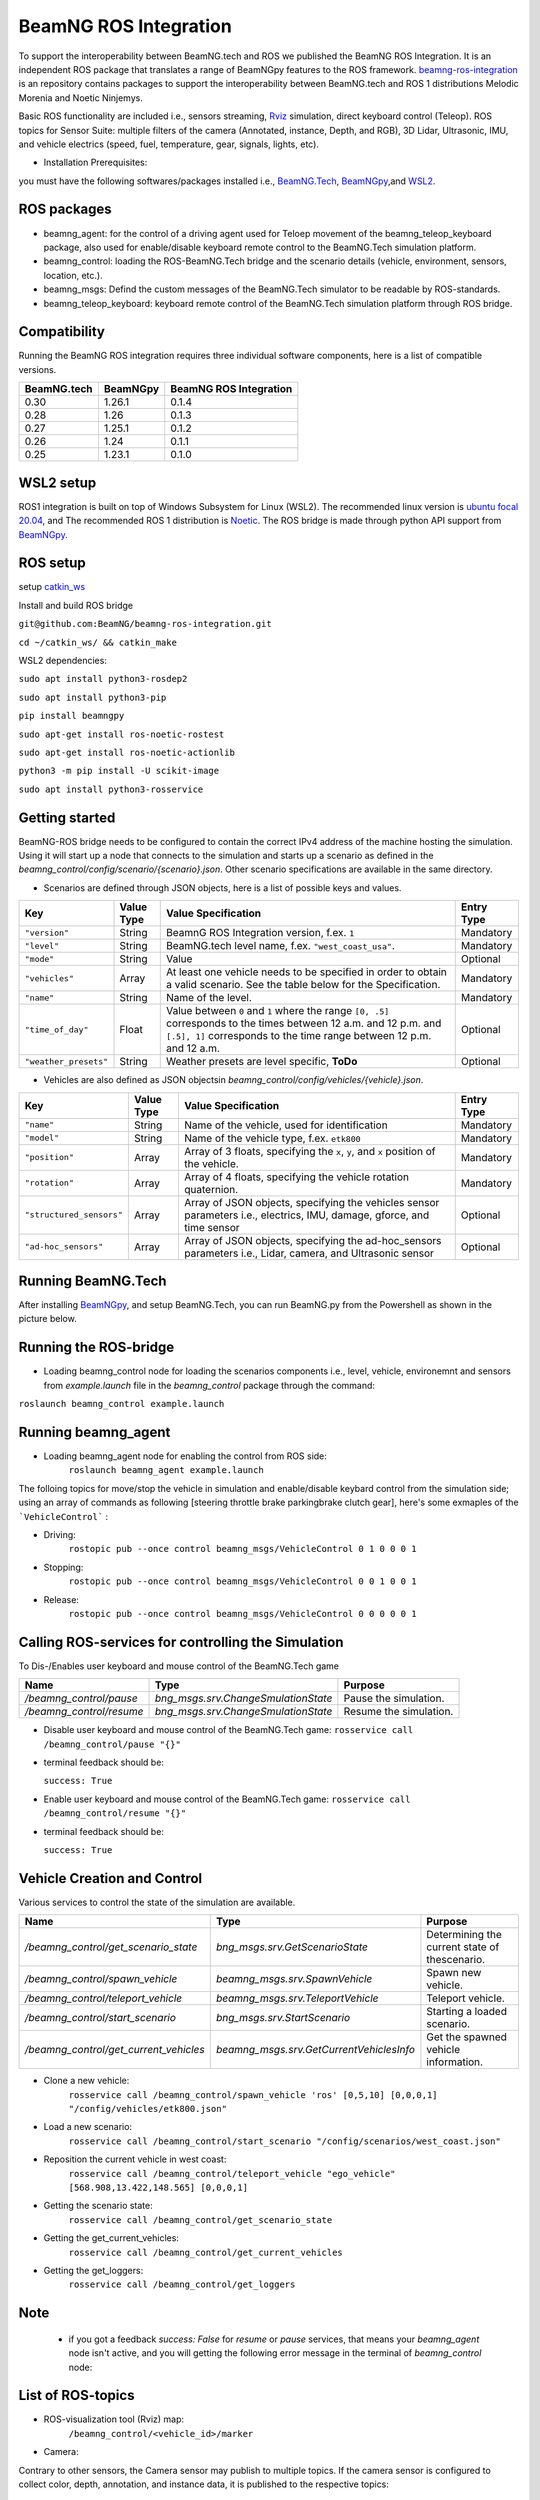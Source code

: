 BeamNG ROS Integration
**********************

To support the interoperability between BeamNG.tech and ROS we published the BeamNG ROS Integration.
It is an independent ROS package that translates a range of BeamNGpy features to the ROS framework. `beamng-ros-integration <https://github.com/BeamNG/beamng-ros-integration>`_ is an repository contains packages to support the interoperability between BeamNG.tech and ROS 1 distributions Melodic Morenia and Noetic Ninjemys.

Basic ROS functionality are included i.e., sensors streaming, `Rviz <http://wiki.ros.org/rviz>`_ simulation, direct keyboard control (Teleop). ROS topics for Sensor Suite:  multiple filters of the camera (Annotated, instance, Depth, and RGB), 3D Lidar, Ultrasonic, IMU, and vehicle electrics (speed, fuel, temperature, gear, signals, lights, etc).


- Installation Prerequisites:

you must have the following softwares/packages installed i.e., `BeamNG.Tech <https://documentation.beamng.com/beamng_tech/>`_, `BeamNGpy <https://pypi.org/project/beamngpy/>`__,and `WSL2 <https://jack-kawell.com/2020/06/12/ros-wsl2/>`_.


ROS packages
^^^^^^^^^^^^

- beamng_agent: for the control of a driving agent used for Teloep movement of the beamng_teleop_keyboard package, also used for enable/disable keyboard remote control to the BeamNG.Tech simulation platform.

- beamng_control: loading the ROS-BeamNG.Tech bridge and the scenario details (vehicle, environment, sensors, location, etc.).

- beamng_msgs: Defind the custom messages of the BeamNG.Tech simulator to be readable by ROS-standards.

- beamng_teleop_keyboard: keyboard remote control of the BeamNG.Tech simulation platform through ROS bridge.

Compatibility
^^^^^^^^^^^^^

Running the BeamNG ROS integration requires three individual software components, here is a list of compatible versions.

+-------------+----------+------------------------+
| BeamNG.tech | BeamNGpy | BeamNG ROS Integration |
+=============+==========+========================+
| 0.30        | 1.26.1   | 0.1.4                  |
+-------------+----------+------------------------+
| 0.28        | 1.26     | 0.1.3                  |
+-------------+----------+------------------------+
| 0.27        | 1.25.1   | 0.1.2                  |
+-------------+----------+------------------------+
| 0.26        | 1.24     | 0.1.1                  |
+-------------+----------+------------------------+
| 0.25        | 1.23.1   | 0.1.0                  |
+-------------+----------+------------------------+

WSL2 setup
^^^^^^^^^^
ROS1 integration is built on top of Windows Subsystem for Linux (WSL2). The recommended linux version is `ubuntu focal 20.04 <http://old-releases.ubuntu.com/releases/focal/>`_, and The recommended ROS 1 distribution is `Noetic <http://wiki.ros.org/noetic/Installation/Ubuntu>`_. The ROS bridge is made through python API support from `BeamNGpy <https://github.com/BeamNG/BeamNGpy>`_.


ROS setup
^^^^^^^^^
setup `catkin_ws <http://wiki.ros.org/ROS/Tutorials/InstallingandConfiguringROSEnvironment>`_

Install and build ROS bridge

``git@github.com:BeamNG/beamng-ros-integration.git``

``cd ~/catkin_ws/ && catkin_make``

WSL2 dependencies:

``sudo apt install python3-rosdep2``

``sudo apt install python3-pip``

``pip install beamngpy``

``sudo apt-get install ros-noetic-rostest``

``sudo apt-get install ros-noetic-actionlib``

``python3 -m pip install -U scikit-image``

``sudo apt install python3-rosservice``


Getting started
^^^^^^^^^^^^^^^

BeamNG-ROS bridge needs to be configured to contain the correct IPv4 address of the machine hosting the simulation.
Using it will start up a node that connects to the simulation and starts up a scenario as defined in the `beamng_control/config/scenario/{scenario}.json`. Other scenario specifications are available in the same directory.

- Scenarios are defined through JSON objects, here is a list of possible keys and values.


+----------------------+------------------+-------------------------------------------------------------------------------------+------------+
|Key                   |Value Type        | Value Specification                                                                 | Entry Type |
+======================+==================+=====================================================================================+============+
|``"version"``         |String            | BeamnG ROS Integration version, f.ex. ``1``                                         | Mandatory  |
+----------------------+------------------+-------------------------------------------------------------------------------------+------------+
|``"level"``           |String            | BeamNG.tech level name, f.ex. ``"west_coast_usa"``.                                 | Mandatory  |
+----------------------+------------------+-------------------------------------------------------------------------------------+------------+
|``"mode"``            |String            | Value                                                                               | Optional   |
+----------------------+------------------+-------------------------------------------------------------------------------------+------------+
|``"vehicles"``        |Array             | At least one vehicle needs to be specified in order to obtain a valid scenario.     | Mandatory  |
|                      |                  | See the table below for the Specification.                                          |            |
+----------------------+------------------+-------------------------------------------------------------------------------------+------------+
|``"name"``            |String            | Name of the level.                                                                  | Mandatory  |
+----------------------+------------------+-------------------------------------------------------------------------------------+------------+
|``"time_of_day"``     |Float             | Value between ``0`` and ``1`` where the range ``[0, .5]`` corresponds               | Optional   |
|                      |                  | to the times between 12 a.m. and 12 p.m. and ``[.5], 1]`` corresponds to            |            |
|                      |                  | the time range between 12 p.m. and 12 a.m.                                          |            |
+----------------------+------------------+-------------------------------------------------------------------------------------+------------+
|``"weather_presets"`` |String            | Weather presets are level specific, **ToDo**                                        | Optional   |
+----------------------+------------------+-------------------------------------------------------------------------------------+------------+




- Vehicles are also defined as JSON objectsin `beamng_control/config/vehicles/{vehicle}.json`.
.. TODO: add  

+-----------------------------+------------------+------------------------------------------------------------------------------------------------------------------------+------------+
|Key                          |Value Type        | Value Specification                                                                                                    | Entry Type |
+=============================+==================+========================================================================================================================+============+
|``"name"``                   |String            |Name of the vehicle, used for identification                                                                            | Mandatory  |
+-----------------------------+------------------+------------------------------------------------------------------------------------------------------------------------+------------+
|``"model"``                  |String            |Name of the vehicle type, f.ex. ``etk800``                                                                              | Mandatory  |
+-----------------------------+------------------+------------------------------------------------------------------------------------------------------------------------+------------+
|``"position"``               |Array             |Array of 3 floats, specifying the ``x``, ``y``, and ``x`` position of the vehicle.                                      | Mandatory  |
+-----------------------------+------------------+------------------------------------------------------------------------------------------------------------------------+------------+
|``"rotation"``               |Array             |Array of 4 floats, specifying the vehicle rotation quaternion.                                                          | Mandatory  |
+-----------------------------+------------------+------------------------------------------------------------------------------------------------------------------------+------------+
|``"structured_sensors"``     |Array             |Array of JSON objects, specifying the vehicles sensor parameters i.e., electrics, IMU, damage, gforce, and time sensor  | Optional   |
+-----------------------------+------------------+------------------------------------------------------------------------------------------------------------------------+------------+
|``"ad-hoc_sensors"``         |Array             |Array of JSON objects, specifying the ad-hoc_sensors parameters i.e., Lidar, camera, and Ultrasonic sensor              | Optional   |
+-----------------------------+------------------+------------------------------------------------------------------------------------------------------------------------+------------+




Running BeamNG.Tech
^^^^^^^^^^^^^^^^^^^

After installing `BeamNGpy <https://github.com/BeamNG/BeamNGpy>`__, and setup BeamNG.Tech, you can run BeamNG.py from the Powershell as shown in the picture below.

.. image:: https://github.com/BeamNG/BeamNGpy/raw/master/media/bngpy.png
  :width: 800
  :alt: Run BeamNG.Tech from BeamNGpy
.. ![Run BeamNG.Tech from BeamNGpy](https://github.com/BeamNG/BeamNGpy/raw/master/media/bngpy.png)


Running the ROS-bridge
^^^^^^^^^^^^^^^^^^^^^^
* Loading beamng_control node for loading the scenarios components i.e., level, vehicle, environemnt and sensors from `example.launch` file in the `beamng_control` package through the command:

``roslaunch beamng_control example.launch``

Running beamng_agent
^^^^^^^^^^^^^^^^^^^^
* Loading beamng_agent node for enabling the control from ROS side:
    ``roslaunch beamng_agent example.launch``

The folloing topics for move/stop the vehicle in simulation and enable/disable keybard control from the simulation side; using an array of commands as following [steering throttle brake parkingbrake clutch gear], here's some exmaples of the ```VehicleControl``` :

* Driving:
    ``rostopic pub --once control beamng_msgs/VehicleControl 0 1 0 0 0 1``


- Stopping:
    ``rostopic pub --once control beamng_msgs/VehicleControl 0 0 1 0 0 1``


* Release:
    ``rostopic pub --once control beamng_msgs/VehicleControl 0 0 0 0 0 1``


Calling ROS-services for controlling the Simulation
^^^^^^^^^^^^^^^^^^^^^^^^^^^^^^^^^^^^^^^^^^^^^^^^^^^

To Dis-/Enables user keyboard and mouse control of the BeamNG.Tech game

+--------------------------------------+-----------------------------------------------+-----------------------------+
|Name                                  |  Type                                         |  Purpose                    |
+======================================+==================+============================+=============================+
|`/beamng_control/pause`               | `bng_msgs.srv.ChangeSmulationState`           |  Pause the simulation.      |
+--------------------------------------+-----------------------------------------------+-----------------------------+
|`/beamng_control/resume`              | `bng_msgs.srv.ChangeSmulationState`           |  Resume the simulation.     |
+--------------------------------------+-----------------------------------------------+-----------------------------+


- Disable user keyboard and mouse control of the BeamNG.Tech game:
  ``rosservice call /beamng_control/pause "{}"``
- terminal feedback should be:

  ``success: True``

- Enable user keyboard and mouse control of the BeamNG.Tech game:
  ``rosservice call /beamng_control/resume "{}"``

- terminal feedback should be:

  ``success: True``





Vehicle Creation and Control
^^^^^^^^^^^^^^^^^^^^^^^^^^^^
Various services to control the state of the simulation are available.

+---------------------------------------------+---------------------------------------------+------------------------------------------------------+
|Name                                         |Type                                         | Purpose                                              |
+=============================================+=============================================+======================================================+
|`/beamng_control/get_scenario_state`         |`bng_msgs.srv.GetScenarioState`              | Determining the current state of thescenario.        |
+---------------------------------------------+---------------------------------------------+------------------------------------------------------+
|`/beamng_control/spawn_vehicle`              |`beamng_msgs.srv.SpawnVehicle`               | Spawn new vehicle.                                   |
+---------------------------------------------+---------------------------------------------+------------------------------------------------------+
|`/beamng_control/teleport_vehicle`           |`beamng_msgs.srv.TeleportVehicle`            | Teleport vehicle.                                    |
+---------------------------------------------+---------------------------------------------+------------------------------------------------------+
|`/beamng_control/start_scenario`             |`bng_msgs.srv.StartScenario`                 | Starting a loaded scenario.                          |
+---------------------------------------------+---------------------------------------------+------------------------------------------------------+
|`/beamng_control/get_current_vehicles`       |`beamng_msgs.srv.GetCurrentVehiclesInfo`     | Get the spawned vehicle information.                 |
+---------------------------------------------+---------------------------------------------+------------------------------------------------------+


- Clone a new vehicle:
    ``rosservice call /beamng_control/spawn_vehicle 'ros' [0,5,10] [0,0,0,1] "/config/vehicles/etk800.json"``


- Load a new scenario:
    ``rosservice call /beamng_control/start_scenario "/config/scenarios/west_coast.json"``


- Reposition the current vehicle in west coast:
    ``rosservice call /beamng_control/teleport_vehicle "ego_vehicle" [568.908,13.422,148.565] [0,0,0,1]``


- Getting the scenario state:
    ``rosservice call /beamng_control/get_scenario_state``


- Getting the get_current_vehicles:
    ``rosservice call /beamng_control/get_current_vehicles``


- Getting the get_loggers:
   ``rosservice call /beamng_control/get_loggers``

Note
^^^^

  - if you got a feedback `success: False` for `resume` or `pause` services, that means your `beamng_agent` node isn't active, and you will getting the following error message in the terminal of `beamng_control` node:






List of ROS-topics
^^^^^^^^^^^^^^^^^^

* ROS-visualization tool (Rviz) map:
      ``/beamng_control/<vehicle_id>/marker``


.. image:: https://github.com/BeamNG/BeamNGpy/raw/master/media/rviz_west_coast_usa.png
  :width: 800
  :alt: Rviz Map of road network West Coast, US

.. ![Rviz Map of road network West Coast, USA](https://github.com/BeamNG/BeamNGpy/raw/master/media/rviz_west_coast_usa.png)


* Camera:

Contrary to other sensors, the Camera sensor may publish to multiple topics.
If the camera sensor is configured to collect color, depth, annotation, and instance data, it is published to the respective topics:

      `/beamng_control/<vehicle_id>/<camera_name>/color`

      `/beamng_control/<vehicle_id>/<camera_name>/depth`

      `/beamng_control/<vehicle_id>/<camera_name>/annotation`

      `/beamng_control/<vehicle_id>/<camera_name>/instance`

The message type for all topics is `sensor_msgs.msg.Image`.
Note that although the bounding_box option is given, this feature is still under development and will automatically be disabled.

+------------------------+------------------+---------------------------------------------------------------------------------------+------------+
|Key                     |Value Type        | Value Specification                                                                   | Entry Type |
+========================+==================+=======================================================================================+============+
|`"type"`                | String           | `"Camera.default"`                                                                    | Mandatory  |
+------------------------+------------------+---------------------------------------------------------------------------------------+------------+
|`"name"`                | String           | Unique sensor id.                                                                     | Mandatory  |
+------------------------+------------------+---------------------------------------------------------------------------------------+------------+
|`"position"`            | Array            | Array of 3 floats, specifying the `x`, `y`, and `x` position of the sensor.           | Mandatory  |
+------------------------+------------------+---------------------------------------------------------------------------------------+------------+
|`"rotation"`            | Array            | Array of 4 floats, specifying the vehicle rotation quaternion                         | Mandatory  |
+------------------------+------------------+---------------------------------------------------------------------------------------+------------+
|`"resolution"`          | Array            | Tuple of ints, defining the `x` and `y` resolution of                                 | Optional   |
|                        |                  | the resulting images.                                                                 |            |
+------------------------+------------------+---------------------------------------------------------------------------------------+------------+
|`"fov"`                 | Integer          | Camera field of view.                                                                 | Optional   |
+------------------------+------------------+---------------------------------------------------------------------------------------+------------+
|`"is_render_colours"`   | Boolean          | Dis-/Enables color image generation.                                                  | Optional   |
+------------------------+------------------+---------------------------------------------------------------------------------------+------------+
|`"is_render_depth"`     | Boolean          | Dis-/Enables depth image generation.                                                  | Optional   |
+------------------------+------------------+---------------------------------------------------------------------------------------+------------+
|`"is_render_annotation"`| Boolean          | Dis-/Enables ground truth generation for object type annotation.                      | Optional   |
+------------------------+------------------+---------------------------------------------------------------------------------------+------------+
|`"is_render_instance"`  | Boolean          | Dis-/Enables ground truth generation for instance annotation.                         | Optional   |
+------------------------+------------------+---------------------------------------------------------------------------------------+------------+
|`"bounding_box"`        | Boolean          | This feature is not supoprted at the moment                                           | Optional   |
|                        |                  | and will be **automatically disabled**.                                               |            |
+------------------------+------------------+---------------------------------------------------------------------------------------+------------+

.. image:: https://github.com/BeamNG/BeamNGpy/raw/master/media/rqt_camera.png
  :width: 800
  :alt: multiple camera filters rgb,depth,insthence,and annotation -starting from top-left to bottom-right

.. ![multiple camera filters rgb,depth,insthence,and annotation -starting from top-left to bottom-right](https://github.com/BeamNG/BeamNGpy/raw/master/media/rqt_camera.png)


* LiDAR:

Message type: `sensor_msgs.msg.PointCloud2`
    ``/beamng_control/<vehicle_id>/<lidar_name>``


+-----------------------------------+------------------+---------------------------------------------------------------------------------------+------------+
|Key                                |Value Type        | Value Specification                                                                   | Entry Type |
+===================================+==================+=======================================================================================+============+
|`"type"`                           | String           | `"Lidar.default"`                                                                     | Mandatory  |
+-----------------------------------+------------------+---------------------------------------------------------------------------------------+------------+
|`"name"`                           | String           | Unique sensor id.                                                                     | Mandatory  |
+-----------------------------------+------------------+---------------------------------------------------------------------------------------+------------+
|`"position"`                       | Array            | Array of 3 floats, specifying the `x`, `y`, and `x` position of the sensor.           | Mandatory  |
+-----------------------------------+------------------+---------------------------------------------------------------------------------------+------------+
|`"rotation"`                       | Array            | Array of 3 floats, specifying the vehicle rotation quaternion                         | Mandatory  |
+-----------------------------------+------------------+---------------------------------------------------------------------------------------+------------+
|`"vertical_resolution"`            | Integer          | Vertical resolution, i.e. how many lines are sampled vertically                       | Optional   |
+-----------------------------------+------------------+---------------------------------------------------------------------------------------+------------+
|`"vertical_angle"`                 | Float            | The vertical LiDAR sensor angle, in degrees.                                          | Optional   |
+-----------------------------------+------------------+---------------------------------------------------------------------------------------+------------+
|`"frequency"`                      | Integer          | The frequency of this LiDAR sensor.                                                   | Optional   |
+-----------------------------------+------------------+---------------------------------------------------------------------------------------+------------+
|`"rays_per_second"`                | Integer          | The rays per second emmited by the LiDAR sensor                                       | Optional   |
+-----------------------------------+------------------+---------------------------------------------------------------------------------------+------------+
|`"is_visualised"`                  | Boolean          | Dis-/Enable in-simulation visualization.                                              | Optional   |
+-----------------------------------+------------------+---------------------------------------------------------------------------------------+------------+

.. image:: https://github.com/BeamNG/BeamNGpy/raw/master/media/lidar_west_coast_usa.png
  :width: 800
  :alt: 3D-LiDAR sensor reading
.. ![3D-LiDAR sensor reading](https://github.com/BeamNG/BeamNGpy/raw/master/media/lidar_west_coast_usa.png)


* Ultrasonic sensor :

Message type: `sensor_msgs.msg.Range`
    ``/beamng_control/<vehicle_id>/<ultrasonic_sensor_name>``

+----------------------------+------------------+-------------------------------------------------------------------------------------------------+------------+
|Key                         |Value Type        | Value Specification                                                                             | Entry Type |
+============================+==================+=================================================================================================+============+
|`"type"`                    | String           | `"Ultrasonic.smallrange"`,and/or  `"Ultrasonic.midrange"`,and/or  `"Ultrasonic.largerange"`     | Mandatory  |
+----------------------------+------------------+-------------------------------------------------------------------------------------------------+------------+
|`"name"`                    | String           | Unique sensor id.                                                                               | Mandatory  |
+----------------------------+------------------+-------------------------------------------------------------------------------------------------+------------+
|`"position"`                | Array            | Array of 3 floats, specifying the `x`, `y`, and `x` position of the sensor.                     | Mandatory  |
+----------------------------+------------------+-------------------------------------------------------------------------------------------------+------------+
|`"rotation"`                | Array            | Array of 3 floats, specifying the vehicle rotation quaternion                                   | Mandatory  |
+----------------------------+------------------+-------------------------------------------------------------------------------------------------+------------+
|`"is_visualised"`           | Boolean          | Dis-/Enable in-simulation visualization.                                                        | Optional   |
+----------------------------+------------------+-------------------------------------------------------------------------------------------------+------------+

* Damage:

Message type: `beamng_msgs.msg.DamagSensor`
    ``/beamng_control/<vehicle_id>/<damage_sensor_name>``

+--------------------+------------------+------------------------------------------------------------------------+------------+
|Key                 |Value Type        | Value Specification                                                    | Entry Type |
+====================+==================+========================================================================+============+
|`"type"`            | String           | `"Damage"`                                                             | Mandatory  |
+--------------------+------------------+------------------------------------------------------------------------+------------+
|`"name"`            | String           | Unique sensor id.                                                      | Mandatory  |
+--------------------+------------------+------------------------------------------------------------------------+------------+


.. image:: https://github.com/BeamNG/BeamNGpy/raw/master/media/damage_west_coast_usa.png
  :width: 800
  :alt: Vehicle-Damage reading

.. ![Vehicle-Damage reading](https://github.com/BeamNG/BeamNGpy/raw/master/media/damage_west_coast_usa.png)




* time:

Message type: `beamng_msgs.msg.TimeSensor`
    ``/beamng_control/<vehicle_id>/<time_sensor_name>``

+--------------------+------------------+------------------------------------------------------------------------+------------+
|Key                 |Value Type        | Value Specification                                                    | Entry Type |
+====================+==================+========================================================================+============+
|`"type"`            | String           | `"Timer"`                                                              | Mandatory  |
+--------------------+------------------+------------------------------------------------------------------------+------------+
|`"name"`            | String           | Unique sensor id.                                                      | Mandatory  |
+--------------------+------------------+------------------------------------------------------------------------+------------+


* Gforces:

Message type: `beamng_msgs.msg.GForceSensor`
    ``/beamng_control/<vehicle_id>/<gforce_sensor_name>``

+--------------------+------------------+------------------------------------------------------------------------+------------+
|Key                 |Value Type        | Value Specification                                                    | Entry Type |
+====================+==================+========================================================================+============+
|`"type"`            | String           | `"GForces"`                                                            | Mandatory  |
+--------------------+------------------+------------------------------------------------------------------------+------------+
|`"name"`            | String           | Unique sensor id.                                                      | Mandatory  |
+--------------------+------------------+------------------------------------------------------------------------+------------+


* Electrics:

Message type: `beamng_msgs.msg.ElectricsSensor`
    ``/beamng_control/<vehicle_id>/<electrics_sensor_name>``

+--------------------+------------------+------------------------------------------------------------------------+------------+
|Key                 |Value Type        | Value Specification                                                    | Entry Type |
+====================+==================+========================================================================+============+
|`"type"`            | String           | `"Electrics"`                                                          | Mandatory  |
+--------------------+------------------+------------------------------------------------------------------------+------------+
|`"name"`            | String           | Unique sensor id.                                                      | Mandatory  |
+--------------------+------------------+------------------------------------------------------------------------+------------+

* Imu pose:

Message type: `sensor_msgs.msg.Imu`
    ``/beamng_control/<vehicle_id>/<imu_sensor_name>``

+--------------------+------------------+------------------------------------------------------------------------------------------+------------+
|Key                 |Value Type        | Value Specification                                                                      | Entry Type |
+====================+==================+==========================================================================================+============+
|`"type"`            | String           | `"IMU"`                                                                                  | Mandatory  |
+--------------------+------------------+------------------------------------------------------------------------------------------+------------+
|`"name"`            | String           | Unique sensor id.                                                                        | Mandatory  |
+--------------------+------------------+------------------------------------------------------------------------------------------+------------+
|`"node"`            | String           | node number of the sensor. sensor should have either "`node"` or `"position"`            | Mandatory  |
+--------------------+------------------+------------------------------------------------------------------------------------------+------------+
|`"position"`        | Array            | Array of 3 floats, specifying the `x`, `y`, and `x` position of the sensor.              | Mandatory  |
+--------------------+------------------+------------------------------------------------------------------------------------------+------------+

.. image:: https://github.com/BeamNG/BeamNGpy/raw/master/media/imu_west_coast_usa.png
  :width: 800
  :alt: IMU sensor reading
.. ![IMU sensor reading](https://github.com/BeamNG/BeamNGpy/raw/master/media/imu_west_coast_usa.png)



* Vehicle state:

Message type: `beamng_msgs.msg.StateSensor`
    ``/beamng_control/<vehicle_id>/<state_sensor_name>``



Teleop_control
^^^^^^^^^^^^^^


`beamng_teleop_keyboard <https://github.com/BeamNG/beamng-ros-integration/tree/master/beamng_teleop_keyboard>`_ is a generic Keyboard Packages is built for teleoperating ROS robots using Twist message from `geometry_messages <https://docs.ros.org/en/noetic/api/geometry_msgs/html/msg/Twist.html>`_.

Running beamng_teleop_keyboard
^^^^^^^^^^^^^^^^^^^^^^^^^^^^^^

- Loading BeamNG-ROS bridge:
    ``roslaunch beamng_control example.launch``

- Calling Twist_message converter node:
    ``rosrun beamng_teleop_keyboard converter``

- Calling Teleop node:
    ``rosrun beamng_teleop_keyboard teleop_key``

- Loading beamng_agent node:
    ``roslaunch beamng_agent example.launch``



